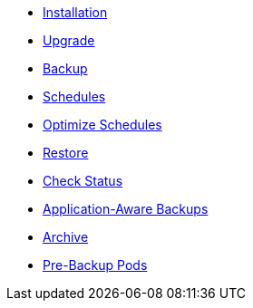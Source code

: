 * xref:k8up:ROOT:how-tos/installation.adoc[Installation]
* xref:k8up:ROOT:how-tos/upgrade.adoc[Upgrade]
* xref:k8up:ROOT:how-tos/backup.adoc[Backup]
* xref:k8up:ROOT:how-tos/schedules.adoc[Schedules]
* xref:k8up:ROOT:how-tos/optimize-schedules.adoc[Optimize Schedules]
* xref:k8up:ROOT:how-tos/restore.adoc[Restore]
* xref:k8up:ROOT:how-tos/check-status.adoc[Check Status]
* xref:k8up:ROOT:how-tos/application-aware-backups.adoc[Application-Aware Backups]
* xref:k8up:ROOT:how-tos/archive.adoc[Archive]
* xref:k8up:ROOT:how-tos/prebackuppod.adoc[Pre-Backup Pods]
